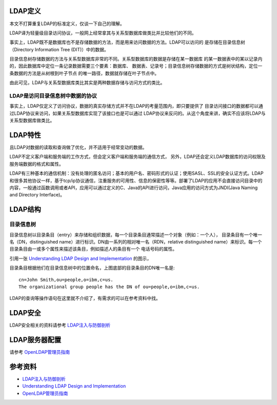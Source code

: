 .. title: 小结LDAP
.. slug: ldap_summury
.. date: 2015-01-14 12:46:26 UTC+08:00
.. tags: tech, ldap
.. category: ldap
.. link:
.. description:
.. type: text
.. author: lennyh

LDAP定义
==========
本文不打算重复LDAP的标准定义，仅谈一下自己的理解。

LDAP译为轻量级目录访问协议，一般网上经常拿其与关系型数据库做类比并比较他们的不同。

事实上，LDAP既不是数据库也不是存储数据的方法，而是用来访问数据的方法。LDAP可以访问的
是存储在目录信息树（Directory Information Tree (DIT)）中的数据。

目录信息树存储数据的方法与关系型数据库非常的不同。关系型数据库的数据是存储在某一数据库
的某一数据表中的某以记录内的，因此数据库中定位一条记录数据需要三个要素：数据库、
数据表、记录号；目录信息树存储数据的方式是树状结构，定位一条数据的方法是从树根到叶子节点
的唯一路径，数据就存储在叶子节点中。


由此可见，LDAP与关系型数据库类比其实是两种数据存储与访问方式的类比。

LDAP是访问目录信息树中数据的协议
------------------------------------
事实上，LDAP仅定义了访问协议，数据的真实存储方式并不在LDAP的考量范围内，即只要提供了
目录访问接口的数据都可以通过LDAP协议来访问，如果关系型数据库实现了该接口也是可以通过
LDAP协议来反问的。从这个角度来讲，确实不应该将LDAP与关系型数据库做类比。

LDAP特性
=============
且LDAP对数据的读取和查询做了优化，并不适用于经常变动的数据。

LDAP不定义客户端和服务端的工作方式，但会定义客户端和服务端的通信方式，
另外，LDAP还会定义LDAP数据库的访问权限及服务端数据的格式和属性。

LDAP有三种基本的通信机制：没有处理的匿名访问；基本的用户名、密码形式的认证；使用SASL、SSL的安全认证方式。LDAP和很多其他协议一样，基于tcp/ip协议通信，注重服务的可用性、信息的保密性等等。部署了LDAP的应用不会直接访问目录中的内容，一般通过函数调用或者API，应用可以通过定义的C、Java的API进行访问，Java应用的访问方式为JNDI(Java Naming and Directory Interface)。

LDAP结构
============
目录信息树
---------------
目录信息树以目录条目（entry）来存储和组织数据，每一个目录条目通常描述一个对象（例如：一个人），
目录条目有一个唯一名（DN，distinguished name）进行标识。DN由一系列的相对唯一名（RDN，relative distinguished name）来标识。每一个目录条目由一或多个属性来描述该条目，例如描述人的条目有一个
电话号码的属性。

引用一张 `Understanding LDAP
Design and Implementation <http://www.redbooks.ibm.com/abstracts/sg244986.html>`_ 的图示，

.. image:: /files/ldap_dit.png
    :target: /galleries/ldap_dit.png
    :alt: ldap dir info tree

目录条目根据他们在目录信息树中的位置命名，上图底部的目录条目的DN唯一名是::

    cn=John Smith,ou=people,o=ibm,c=us.
    The organizational group people has the DN of ou=people,o=ibm,c=us.

LDAP的查询等操作语句在这里就不介绍了，有需求的可以在参考资料中找。

LDAP安全
============
LDAP安全相关的资料请参考 `LDAP注入与防御剖析 <http://drops.wooyun.org/tips/967>`_

LDAP服务器配置
=================

请参考 `OpenLDAP管理员指南 <http://wiki.jabbercn.org/index.php?title=XEP-0216&oldid=115>`_

参考资料
===========
* `LDAP注入与防御剖析 <http://drops.wooyun.org/tips/967>`_
* `Understanding LDAP Design and Implementation <http://www.redbooks.ibm.com/abstracts/sg244986.html>`_
* `OpenLDAP管理员指南 <http://wiki.jabbercn.org/index.php?title=XEP-0216&oldid=115>`_
